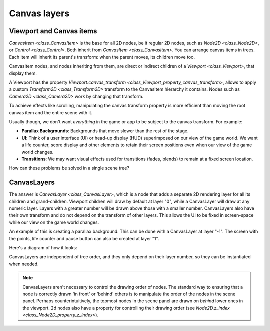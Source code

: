 .. _doc_canvas_layers:

Canvas layers
=============

Viewport and Canvas items
-------------------------

`CanvasItem <class_CanvasItem>` is the base for all 2D nodes, be it regular
2D nodes, such as `Node2D <class_Node2D>`, or `Control <class_Control>`.
Both inherit from `CanvasItem <class_CanvasItem>`.
You can arrange canvas items in trees. Each item will inherit its parent's
transform: when the parent moves, its children move too.

CanvasItem nodes, and nodes inheriting from them, are direct or indirect children of a
`Viewport <class_Viewport>`, that display them.

A Viewport has the property
`Viewport.canvas_transform <class_Viewport_property_canvas_transform>`,
allows to apply a custom `Transform2D <class_Transform2D>`
transform to the CanvasItem hierarchy it contains. Nodes such as
`Camera2D <class_Camera2D>` work by changing that transform.

To achieve effects like scrolling, manipulating the canvas transform property is
more efficient than moving the root canvas item and the entire scene with it.

Usually though, we don't want *everything* in the game or app to be subject to the canvas
transform. For example:

-  **Parallax Backgrounds**: Backgrounds that move slower than the rest
   of the stage.
-  **UI**: Think of a user interface (UI) or head-up display (HUD) superimposed on our view of the game world. We want a life counter, score display and other elements to retain their screen positions even when our view of the game world changes.
-  **Transitions**: We may want visual effects used for transitions (fades, blends) to remain at a fixed screen location.

How can these problems be solved in a single scene tree?

CanvasLayers
------------

The answer is `CanvasLayer <class_CanvasLayer>`,
which is a node that adds a separate 2D rendering layer for all its
children and grand-children. Viewport children will draw by default at
layer "0", while a CanvasLayer will draw at any numeric layer. Layers
with a greater number will be drawn above those with a smaller number.
CanvasLayers also have their own transform and do not depend on the
transform of other layers. This allows the UI to be fixed in screen-space
while our view on the game world changes.

An example of this is creating a parallax background. This can be done
with a CanvasLayer at layer "-1". The screen with the points, life
counter and pause button can also be created at layer "1".

Here's a diagram of how it looks:

.. image:: img/canvaslayers.png

CanvasLayers are independent of tree order, and they only depend on
their layer number, so they can be instantiated when needed.

.. note::   CanvasLayers aren't necessary to control the drawing order of nodes.
            The standard way to ensuring that a node is  correctly drawn 'in front' or 'behind' others is to manipulate the
            order of the nodes in the scene panel. Perhaps counterintuitively, the topmost nodes in the scene panel are drawn
            on *behind* lower ones in the viewport. 2d nodes also have a property for controlling their drawing order
            (see `Node2D.z_index <class_Node2D_property_z_index>`).
